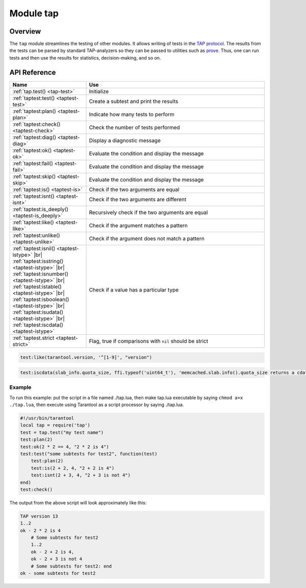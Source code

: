 ..  _tap-module:

Module tap
==========

Overview
--------

The ``tap`` module streamlines the testing of other modules. It allows writing
of tests in the `TAP protocol <https://en.wikipedia.org/wiki/Test_Anything_Protocol>`_.
The results from the tests can be parsed by standard TAP-analyzers so they can be passed to utilities such as
`prove <https://metacpan.org/pod/distribution/Test-Harness/bin/prove>`_.
Thus, one can run tests and then use the results for statistics, decision-making, and
so on.

API Reference
-------------

..  container:: table

    ..  rst-class:: left-align-column-1
    ..  rst-class:: left-align-column-2

    ..  list-table::
        :widths: 30 70
        :header-rows: 1

        *   - Name
            - Use

        *  - :ref:`tap.test() <tap-test>`
           - Initialize

        *  - :ref:`taptest:test() <taptest-test>`
           - Create a subtest and print the results

        *  - :ref:`taptest:plan() <taptest-plan>`
           - Indicate how many tests to perform

        *  - :ref:`taptest:check() <taptest-check>`
           - Check the number of tests performed

        *  - :ref:`taptest:diag() <taptest-diag>`
           - Display a diagnostic message

        *  - :ref:`taptest:ok() <taptest-ok>`
           - Evaluate the condition and display the message

        *  - :ref:`taptest:fail() <taptest-fail>`
           - Evaluate the condition and display the message

        *  - :ref:`taptest:skip() <taptest-skip>`
           - Evaluate the condition and display the message

        *  - :ref:`taptest:is() <taptest-is>`
           - Check if the two arguments are equal

        *  - :ref:`taptest:isnt() <taptest-isnt>`
           - Check if the two arguments are different

        *  - :ref:`taptest:is_deeply() <taptest-is_deeply>`
           - Recursively check if the two arguments are equal

        *  - :ref:`taptest:like() <taptest-like>`
           - Check if the argument matches a pattern

        *  - :ref:`taptest:unlike() <taptest-unlike>`
           - Check if the argument does not match a pattern

        *  - :ref:`taptest:isnil() <taptest-istype>` |br|
             :ref:`taptest:isstring() <taptest-istype>` |br|
             :ref:`taptest:isnumber() <taptest-istype>` |br|
             :ref:`taptest:istable() <taptest-istype>` |br|
             :ref:`taptest:isboolean() <taptest-istype>` |br|
             :ref:`taptest:isudata() <taptest-istype>` |br|
             :ref:`taptest:iscdata() <taptest-istype>`

           - Check if a value has a particular type

        *  - :ref:`taptest.strict <taptest-strict>`
           - Flag, true if comparisons with ``nil`` should be strict

..  module:: tap

..  _tap-test:

..  function:: test(test-name)

    Initialize.

    The result of ``tap.test`` is an object, which will be called taptest
    in the rest of this discussion, which is necessary for ``taptest:plan()``
    and all the other methods.

    :param string test-name: an arbitrary name to give for the test outputs.
    :return: taptest
    :rtype:  table

    .. code-block:: lua

        tap = require('tap')
        taptest = tap.test('test-name')

..  class:: taptest

    ..  _taptest-test:

    ..  method:: test(test-name, func)

        Create a subtest (if no ``func`` argument specified), or
        (if all arguments are specified)
        create a subtest, run the test function and print the result.

        See the :ref:`example <tap-example>`.

        :param string name: an arbitrary name to give for the test outputs.
        :param function fun: the test logic to run.
        :return: taptest
        :rtype:  userdata or string

    ..  _taptest-plan:

    ..  method:: plan(count)

        Indicate how many tests will be performed.

        :param number count:
        :return: nil

    ..  _taptest-check:

    ..  method:: check()

        Checks the number of tests performed.

        The result will be a display saying ``# bad plan: ...`` if the number
        of completed tests is not equal to the number of tests specified by
        ``taptest:plan(...)``. (This is a purely Tarantool feature: "bad plan"
        messages are out of the TAP13 standard.)

        This check should only be done after all planned tests are complete,
        so ordinarily ``taptest:check()`` will only appear at the end of a script.
        However, as a Tarantool extension, ``taptest:check()`` may appear at the
        end of any subtest. Therefore there are three ways to cause the check:

        * by calling ``taptest:check()`` at the end of a script,
        * by calling a function which ends with a call to ``taptest:check()``,
        * or by calling taptest:test('...', subtest-function-name) where
          subtest-function-name does not need to end with ``taptest:check()``
          because it can be called after the subtest is complete.

        :return: true or false.
        :rtype:  boolean

    ..  _taptest-diag:

    ..  method:: diag(message)

        Display a diagnostic message.

        :param string message: the message to be displayed.
        :return: nil

    ..  _taptest-ok:

    ..  method:: ok(condition, test-name)

        This is a basic function which is used by other functions. Depending
        on the value of ``condition``, print 'ok' or 'not ok' along with
        debugging information. Displays the message.

        :param boolean condition: an expression which is true or false
        :param string  test-name: name of the test

        :return: true or false.
        :rtype:  boolean

        **Example:**

        ..  code-block:: tarantoolsession

            tarantool> taptest:ok(true, 'x')
            ok - x
            ---
            - true
            ...
            tarantool> tap = require('tap')
            ---
            ...
            tarantool> taptest = tap.test('test-name')
            TAP version 13
            ---
            ...
            tarantool> taptest:ok(1 + 1 == 2, 'X')
            ok - X
            ---
            - true
            ...

    ..  _taptest-fail:

    ..  method:: fail(test-name)

        ``taptest:fail('x')`` is equivalent to ``taptest:ok(false, 'x')``.
        Displays the message.

        :param string  test-name: name of the test

        :return: true or false.
        :rtype:  boolean

    ..  _taptest-skip:

    ..  method:: skip(message)

        ``taptest:skip('x')`` is equivalent to
        ``taptest:ok(true, 'x' .. '# skip')``.
        Displays the message.

        :param string  test-name: name of the test

        :return: nil

        **Example:**

        ..  code-block:: tarantoolsession

            tarantool> taptest:skip('message')
            ok - message # skip
            ---
            - true
            ...

    ..  _taptest-is:

    ..  method:: is(got, expected, test-name)

        Check whether the first argument equals the second argument.
        Displays extensive message if the result is false.

        :param number got: actual result
        :param number expected: expected result
        :param string test-name: name of the test
        :return: true or false.
        :rtype:  boolean

    ..  _taptest-isnt:

    ..  method:: isnt(got, expected, test-name)

        This is the negation of :ref:`taptest:is() <taptest-is>`.

        :param number got: actual result
        :param number expected: expected result
        :param string test-name: name of the test

        :return: true or false.
        :rtype:  boolean

    ..  _taptest-is_deeply:

    ..  method:: is_deeply(got, expected, test-name)

        Recursive version of ``taptest:is(...)``, which can be used to
        compare tables as well as scalar values.

        :return: true or false.
        :rtype:  boolean

        :param lua-value got: actual result
        :param lua-value expected: expected result
        :param string test-name: name of the test

    ..  _taptest-like:

    ..  method:: like(got, expected, test-name)

        Verify a string against a
        `pattern <http://lua-users.org/wiki/PatternsTutorial>`_.
        Ok if match is found.

        :return: true or false.
        :rtype:  boolean

        :param lua-value got: actual result
        :param lua-value expected: pattern
        :param string test-name: name of the test

    ..  code-block:: lua

        test:like(tarantool.version, '^[1-9]', "version")

    ..  _taptest-unlike:

    ..  method:: unlike(got, expected, test-name)

        This is the negation of :ref:`taptest:like() <taptest-like>`.

        :param number got: actual result
        :param number expected: pattern
        :param string test-name: name of the test

        :return: true or false.
        :rtype:  boolean

    ..  _taptest-istype:

    ..  method:: isnil(value, message, extra)
                isstring(value, message, extra)
                isnumber(value, message, extra)
                istable(value, message, extra)
                isboolean(value, message, extra)
                isudata(value, utype, message, extra)
                iscdata(value, ctype, message, extra)

        Test whether a value has a particular type. Displays a long message if
        the value is not of the specified type.

        :param lua-value value: value the type of which is to be checked
        :param string utype: type of data that a passed value should have
        :param string ctype: type of data that a passed value should have
        :param string message: text that will be shown to the user in case of failure

        :return: true or false.
        :rtype:  boolean

    ..  code-block:: lua

        test:iscdata(slab_info.quota_size, ffi.typeof('uint64_t'), 'memcached.slab.info().quota_size returns a cdata')


    ..  _taptest-strict:

    ..  data:: strict

        Set ``taptest.strict=true`` if :ref:`taptest:is() <taptest-is>`
        and :ref:`taptest:isnt() <taptest-isnt>`
        and :ref:`taptest:is_deeply() <taptest-is_deeply>`
        must be compared strictly with ``nil``.
        Set ``taptest.strict=false`` if ``nil`` and ``box.NULL`` both have the same effect.

        The default is false.
        For example, if and only if ``taptest.strict=true`` has happened,
        then ``taptest:is_deeply({a = box.NULL}, {})``
        will return ``false``.

        Since :tarantool-release:`2.8.3`, ``taptest.strict`` is inherited in all subtests:

        ..  code-block:: lua

            t = require('tap').test('123')
            t.strict = true

            t:is_deeply({a = box.NULL}, {}) -- false

            t:test('subtest', function(t)
                t:is_deeply({a = box.NULL}, {}) -- also false
            end)


..  _tap-example:

=================================================
                     Example
=================================================

To run this example: put the script in a file named ./tap.lua, then make
tap.lua executable by saying ``chmod a+x ./tap.lua``, then execute using
Tarantool as a script processor by saying ./tap.lua.

..  code-block:: lua

    #!/usr/bin/tarantool
    local tap = require('tap')
    test = tap.test("my test name")
    test:plan(2)
    test:ok(2 * 2 == 4, "2 * 2 is 4")
    test:test("some subtests for test2", function(test)
        test:plan(2)
        test:is(2 + 2, 4, "2 + 2 is 4")
        test:isnt(2 + 3, 4, "2 + 3 is not 4")
    end)
    test:check()

The output from the above script will look approximately like this:

..  code-block:: tap

    TAP version 13
    1..2
    ok - 2 * 2 is 4
        # Some subtests for test2
        1..2
        ok - 2 + 2 is 4,
        ok - 2 + 3 is not 4
        # Some subtests for test2: end
    ok - some subtests for test2

